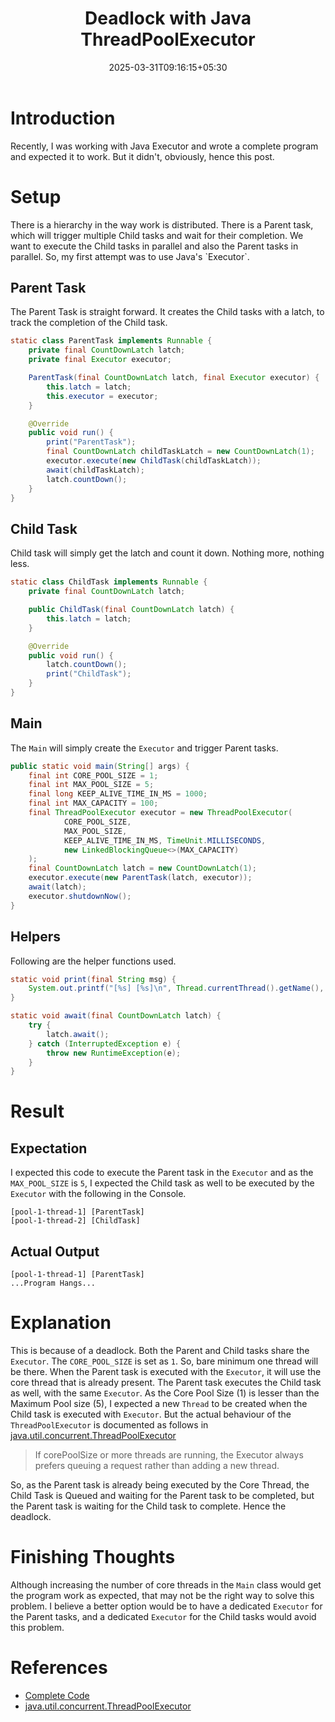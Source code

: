 #+TITLE: Deadlock with Java ThreadPoolExecutor
#+SUMMARY: In this post, I share my deadlock experience with Java Executor
#+DATE: 2025-03-31T09:16:15+05:30
#+DRAFT: false
#+TAGS: java
#+TAGS: executor

* Introduction

Recently, I was working with Java Executor and wrote a complete program and
expected it to work. But it didn't, obviously, hence this post.

* Setup

There is a hierarchy in the way work is distributed. There is a Parent task,
which will trigger multiple Child tasks and wait for their completion. We want
to execute the Child tasks in parallel and also the Parent tasks in
parallel. So, my first attempt was to use Java's `Executor`.

** Parent Task

The Parent Task is straight forward. It creates the Child tasks with a latch, to
track the completion of the Child task.


#+BEGIN_SRC java
static class ParentTask implements Runnable {
    private final CountDownLatch latch;
    private final Executor executor;

    ParentTask(final CountDownLatch latch, final Executor executor) {
        this.latch = latch;
        this.executor = executor;
    }

    @Override
    public void run() {
        print("ParentTask");
        final CountDownLatch childTaskLatch = new CountDownLatch(1);
        executor.execute(new ChildTask(childTaskLatch));
        await(childTaskLatch);
        latch.countDown();
    }
}
#+END_SRC

** Child Task

Child task will simply get the latch and count it down. Nothing more, nothing
less.

#+BEGIN_SRC java
static class ChildTask implements Runnable {
    private final CountDownLatch latch;

    public ChildTask(final CountDownLatch latch) {
        this.latch = latch;
    }

    @Override
    public void run() {
        latch.countDown();
        print("ChildTask");
    }
}
#+END_SRC

** Main

The =Main= will simply create the ~Executor~ and trigger Parent tasks.

#+NAME: Main
#+BEGIN_SRC java
public static void main(String[] args) {
    final int CORE_POOL_SIZE = 1;
    final int MAX_POOL_SIZE = 5;
    final long KEEP_ALIVE_TIME_IN_MS = 1000;
    final int MAX_CAPACITY = 100;
    final ThreadPoolExecutor executor = new ThreadPoolExecutor(
            CORE_POOL_SIZE,
            MAX_POOL_SIZE,
            KEEP_ALIVE_TIME_IN_MS, TimeUnit.MILLISECONDS,
            new LinkedBlockingQueue<>(MAX_CAPACITY)
    );
    final CountDownLatch latch = new CountDownLatch(1);
    executor.execute(new ParentTask(latch, executor));
    await(latch);
    executor.shutdownNow();
}
#+END_SRC

** Helpers

Following are the helper functions used.

#+BEGIN_SRC java
static void print(final String msg) {
    System.out.printf("[%s] [%s]\n", Thread.currentThread().getName(), msg);
}

static void await(final CountDownLatch latch) {
    try {
        latch.await();
    } catch (InterruptedException e) {
        throw new RuntimeException(e);
    }
}
#+END_SRC

* Result

** Expectation

I expected this code to execute the Parent task in the =Executor= and as the
=MAX_POOL_SIZE= is =5=, I expected the Child task as well to be executed by the
=Executor= with the following in the Console.

#+BEGIN_SRC 
[pool-1-thread-1] [ParentTask]
[pool-1-thread-2] [ChildTask]
#+END_SRC

** Actual Output

#+BEGIN_SRC 
[pool-1-thread-1] [ParentTask]
...Program Hangs...
#+END_SRC

* Explanation

This is because of a deadlock. Both the Parent and Child tasks share the
=Executor=. The =CORE_POOL_SIZE= is set as =1=. So, bare minimum one thread will
be there. When the Parent task is executed with the =Executor=, it will use
the core thread that is already present. The Parent task executes the Child
task as well, with the same =Executor=. As the Core Pool Size (1) is lesser
than the Maximum Pool size (5), I expected a new =Thread= to be created when the
Child task is executed with =Executor=. But the actual behaviour of the
=ThreadPoolExecutor= is documented as follows in
[[https://docs.oracle.com/javase/8/docs/api/java/util/concurrent/ThreadPoolExecutor.html][java.util.concurrent.ThreadPoolExecutor]]

#+BEGIN_QUOTE
If corePoolSize or more threads are running, the Executor always prefers queuing
a request rather than adding a new thread.
#+END_QUOTE

So, as the Parent task is already being executed by the Core Thread, the Child
Task is Queued and waiting for the Parent task to be completed, but the Parent
task is waiting for the Child task to complete. Hence the deadlock.

* Finishing Thoughts

Although increasing the number of core threads in the =Main= class would get the
program work as expected, that may not be the right way to solve this problem. I
believe a better option would be to have a dedicated =Executor= for the Parent
tasks, and a dedicated =Executor= for the Child tasks would avoid this problem.

* References

 - [[https://gist.github.com/thefourtheye/0b569a4627d456f5fb096259e62ffe2a][Complete Code]]
 - [[https://docs.oracle.com/javase/8/docs/api/java/util/concurrent/ThreadPoolExecutor.html][java.util.concurrent.ThreadPoolExecutor]]
